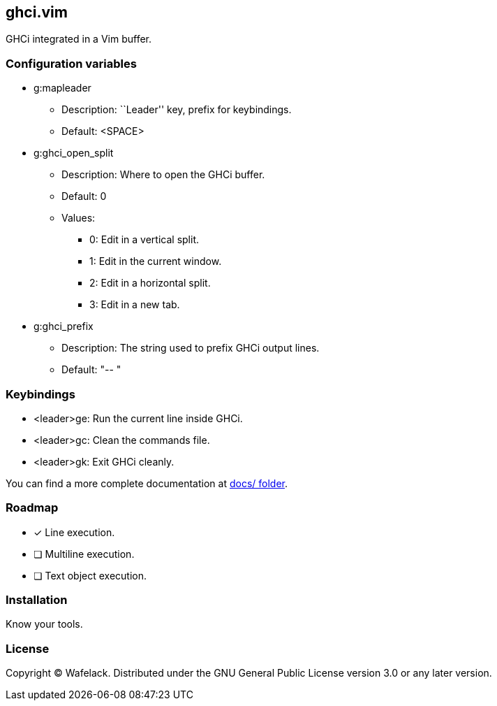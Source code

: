 == ghci.vim

GHCi integrated in a Vim buffer.

=== Configuration variables

* +g:mapleader+
** Description: ``Leader'' key, prefix for keybindings.
** Default: +<SPACE>+
* +g:ghci_open_split+
** Description: Where to open the GHCi buffer.
** Default: +0+
** Values:
*** +0+: Edit in a vertical split.
*** +1+: Edit in the current window.
*** +2+: Edit in a horizontal split.
*** +3+: Edit in a new tab.
* +g:ghci_prefix+
** Description: The string used to prefix GHCi output lines.
** Default: +"-- "+

=== Keybindings

* +<leader>ge+: Run the current line inside GHCi.
* +<leader>gc+: Clean the commands file.
* +<leader>gk+: Exit GHCi cleanly.

You can find a more complete documentation at link:docs/[docs/ folder].

=== Roadmap

* [x] Line execution.
* [ ] Multiline execution.
* [ ] Text object execution.

=== Installation

Know your tools.

=== License

Copyright (C) Wafelack. Distributed under the GNU General Public License version 3.0 or any later version.
